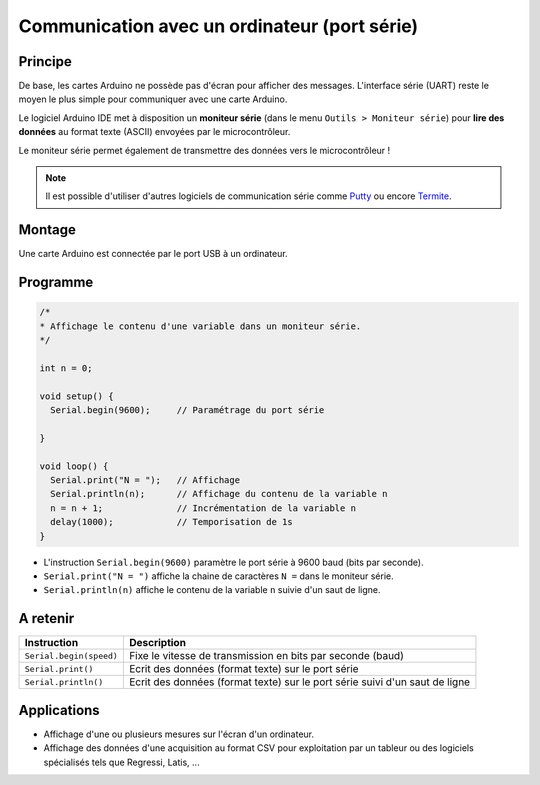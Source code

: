 Communication avec un ordinateur (port série)
=============================================

Principe
--------

De base, les cartes Arduino ne possède pas d'écran pour afficher des messages. L'interface série (UART) reste le moyen le plus simple pour communiquer avec une carte Arduino.

Le logiciel Arduino IDE met à disposition un **moniteur série** (dans le menu ``Outils > Moniteur série``) pour **lire des données** au format texte (ASCII) envoyées par le microcontrôleur.



.. image:: images/03_arduino_ide_moniteur_serie.png
   :width: 911
   :height: 603
   :scale: 50 %
   :alt:
   :align: center
   
Le moniteur série permet également de transmettre des données vers le microcontrôleur !

.. note::

   Il est possible d'utiliser d'autres logiciels de communication série comme `Putty <https://www.putty.org/>`_ ou encore `Termite <https://www.compuphase.com/software_termite.htm>`_.

Montage
-------

Une carte Arduino est connectée par le port USB à un ordinateur.

Programme
---------

.. code:: arduino

   /*
   * Affichage le contenu d'une variable dans un moniteur série.
   */

   int n = 0;

   void setup() {
     Serial.begin(9600);     // Paramétrage du port série

   }

   void loop() {
     Serial.print("N = ");   // Affichage
     Serial.println(n);      // Affichage du contenu de la variable n
     n = n + 1;              // Incrémentation de la variable n
     delay(1000);            // Temporisation de 1s
   }


.. image:: images/03_arduino_ide_moniteur_serie_2.png
   :width: 911
   :height: 603
   :scale: 50 %
   :alt:
   :align: center


* L'instruction ``Serial.begin(9600)`` paramètre le port série à 9600 baud (bits par seconde).

* ``Serial.print("N = ")`` affiche la chaine de caractères ``N =`` dans le moniteur série.

* ``Serial.println(n)`` affiche le contenu de la variable ``n`` suivie d'un saut de ligne.

A retenir
---------

========================== =======================================
Instruction                Description
========================== =======================================
``Serial.begin(speed)``    Fixe le vitesse de transmission en bits par seconde (baud)
``Serial.print()``         Ecrit des données (format texte) sur le port série
``Serial.println()``       Ecrit des données (format texte) sur le port série
                           suivi d'un saut de ligne
========================== =======================================


Applications
------------

* Affichage d'une ou plusieurs mesures sur l'écran d'un ordinateur.
* Affichage des données d'une acquisition au format CSV pour exploitation par un tableur ou des logiciels spécialisés tels que Regressi, Latis, ...


